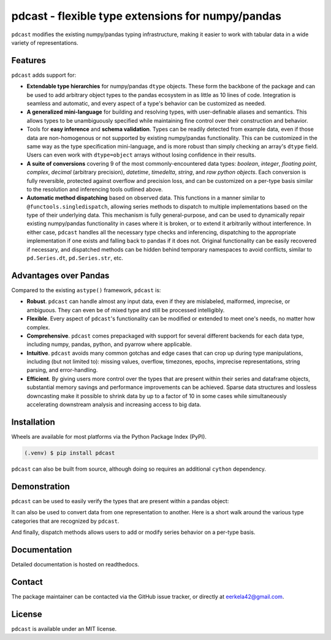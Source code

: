 pdcast - flexible type extensions for numpy/pandas
==================================================

.. ``pdcast`` extends and enhances the existing numpy/pandas typing
..  infrastructure, making it easier to clean and manipulate tabular data.

``pdcast`` modifies the existing numpy/pandas typing infrastructure, making it
easier to work with tabular data in a wide variety of representations.


Features
--------
``pdcast`` adds support for:

*  **Extendable type hierarchies** for numpy/pandas ``dtype`` objects.  These
   form the backbone of the package and can be used to add arbitrary object
   types to the pandas ecosystem in as little as 10 lines of code.  Integration
   is seamless and automatic, and every aspect of a type's behavior can be
   customized as needed.
*  **A generalized mini-language** for building and resolving types, with
   user-definable aliases and semantics.  This allows types to be unambiguously
   specified while maintaining fine control over their construction and
   behavior.
*  Tools for **easy inference** and **schema validation**.  Types can be
   readily detected from example data, even if those data are non-homogenous
   or not supported by existing numpy/pandas functionality.  This can be
   customized in the same way as the type specification mini-language, and is
   more robust than simply checking an array's ``dtype`` field.  Users can even
   work with ``dtype=object`` arrays without losing confidence in their
   results.
*  **A suite of conversions** covering 9 of the most commonly-encountered data
   types: *boolean*, *integer*, *floating point*, *complex*, *decimal*
   (arbitrary precision), *datetime*, *timedelta*, *string*, and *raw python
   objects*.  Each conversion is fully reversible, protected against overflow
   and precision loss, and can be customized on a per-type basis similar to the
   resolution and inferencing tools outlined above.
*  **Automatic method dispatching** based on observed data.  This functions in
   a manner similar to ``@functools.singledispatch``, allowing series methods
   to dispatch to multiple implementations based on the type of their
   underlying data.  This mechanism is fully general-purpose, and can be used
   to dynamically repair existing numpy/pandas functionality in cases where it
   is broken, or to extend it arbitrarily without interference.  In either
   case, ``pdcast`` handles all the necessary type checks and inferencing,
   dispatching to the appropriate implementation if one exists and falling back
   to pandas if it does not.  Original functionality can be easily recovered if
   necessary, and dispatched methods can be hidden behind temporary namespaces
   to avoid conflicts, similar to ``pd.Series.dt``, ``pd.Series.str``, etc.


Advantages over Pandas
----------------------
Compared to the existing ``astype()`` framework, ``pdcast`` is:

*  **Robust**. ``pdcast`` can handle almost any input data, even if they are
   mislabeled, malformed, imprecise, or ambiguous.  They can even be of mixed
   type and still be processed intelligibly.
*  **Flexible**.  Every aspect of ``pdcast``'s functionality can be modified or
   extended to meet one's needs, no matter how complex.
*  **Comprehensive**.  ``pdcast`` comes prepackaged with support for several
   different backends for each data type, including numpy, pandas, python, and
   pyarrow where applicable.
*  **Intuitive**.  ``pdcast`` avoids many common gotchas and edge cases that
   can crop up during type manipulations, including (but not limited to):
   missing values, overflow, timezones, epochs, imprecise representations,
   string parsing, and error-handling.
*  **Efficient**.  By giving users more control over the types that are present
   within their series and dataframe objects, substantial memory savings and
   performance improvements can be achieved.  Sparse data structures and
   lossless downcasting make it possible to shrink data by up to a factor of
   10 in some cases while simultaneously accelerating downstream analysis and
   increasing access to big data.


Installation
------------
Wheels are available for most platforms via the Python Package Index (PyPI).

.. code-block:: console

   (.venv) $ pip install pdcast

``pdcast`` can also be built from source, although doing so requires an
additional ``cython`` dependency.

.. NOTE: this is done through pip via the same endpoint.

.. NOTE: if you want to run the test suite, install the package using the
.. optional ``pdcast[dev]`` dependencies.


Demonstration
-------------
``pdcast`` can be used to easily verify the types that are present within
a pandas object:

.. doctest::

   >>> import pandas as pd
   >>> import pdcast.attach

   >>> df = pd.DataFrame({"a": [1, 2], "b": [1., 2.], "c": ["a", "b"]})
   >>> df.check_type({"a": "int", "b": "float", "c": "string"})
   True

It can also be used to convert data from one representation to another.  Here
is a short walk around the various type categories that are recognized by
``pdcast``.

.. doctest::

   >>> import numpy as np
   >>> import pdcast
   >>> import pdcast.attach

   >>> data = pdcast.to_boolean([1+0j, "False", None])  # non-homogenous
   >>> data
   0     True
   1    False
   2     <NA>
   dtype: boolean
   >>> data = data.cast(np.dtype(np.int8))
   >>> data
   0       1
   1       0
   2    <NA>
   dtype: Int8
   >>> data = data.cast("double")
   >>> data
   0    1.0
   1    0.0
   2    NaN
   dtype: float64
   >>> data = data.cast(np.complex128, downcast=True)
   >>> data
   0    1.0+0.0j
   1    0.0+0.0j
   2   N000a000N
   dtype: complex64
   >>> data = data.cast("sparse[decimal, 1]")
   >>> data
   0      1
   1      0
   2    NaN
   dtype: Sparse[object, Decimal('1')]
   >>> data = data.cast("datetime", unit="Y", since="utc")
   >>> data
   0   1971-01-01
   1   1970-01-01
   2          NaT
   dtype: datetime64[ns]
   >>> data = data.cast("timedelta[python]", since="utc")
   >>> data
   0    365 days, 0:00:00
   1              0:00:00
   2                  NaT
   dtype: object
   >>> class CustomObj:
   ...     def __init__(self, x):  self.x = x
   ...     def __str__(self):  return f"CustomObj({self.x})"
   >>> data = data.cast(CustomObj)
   >>> data
   0    CustomObj(365 days, 0:00:00)
   1              CustomObj(0:00:00)
   2                            <NA>
   dtype: object
   >>> data = data.cast("categorical[str[pyarrow]]")
   >>> data
   0    CustomObj(365 days, 0:00:00)
   1              CustomObj(0:00:00)
   2                            <NA>
   dtype: category
   Categories (2, string): [CustomObj(0:00:00), CustomObj(365 days, 0:00:00)]
   >>> data = data.cast(bool, true="*", false="CustomObj(0:00:00)")
   >>> data  # our original data
   0     True
   1    False
   2     <NA>
   dtype: boolean

And finally, dispatch methods allows users to add or modify series behavior on
a per-type basis.

.. doctest:: dispatch

   >>> import pandas as pd

   >>> pd.Series([1.1, -2.5, 3.7], dtype="O").round()
   Traceback (most recent call last):
      ...
   TypeError: loop of ufunc does not support argument 0 of type float which has no callable rint method

   # `pdcast` defines a round() function that is type-agnostic
   >>> import pdcast.attach
   >>> pd.Series([1.1, -2.5, 3.7], dtype="O").round()
   0    1.0
   1   -2.0
   2    4.0
   dtype: float64

   # original functionality can be easily recovered
   >>> pd.Series([1.1, -2.5, 3.7], dtype="O").round.original()
   Traceback (most recent call last):
      ...
   TypeError: loop of ufunc does not support argument 0 of type float which has no callable rint method


Documentation
-------------
Detailed documentation is hosted on readthedocs.

.. NOTE: add hyperlink once documentation goes live


Contact
-------
The package maintainer can be contacted via the GitHub issue tracker, or
directly at eerkela42@gmail.com.

.. NOTE: hyperlink?


License
-------
``pdcast`` is available under an MIT license.
